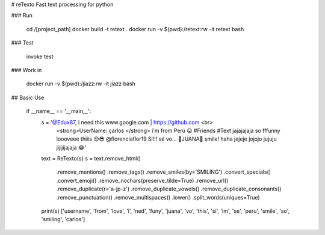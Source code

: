 # reTexto
Fast text processing for python

### Run

    cd /[project_path]
    docker build -t retext .
    docker run -v $(pwd):/retext:rw -it retext bash

### Test

    invoke test

### Work in

    docker run -v $(pwd):/jiazz:rw -it jiazz bash

## Basic Use

    if __name__ == '__main__':
        s = '@Edux87, i need this www.google.com | https://github.com <br> \
            <strong>UserName: çarlos </strong> \
            i\'m from Perú 😛 \
            #Friends #Text jajajajaja so fffunny  \
            loooveee thiiis 😌😎 \
            @florenciaflor19 Si!!! sé vo… 🐷JUANA🐷 \
            smile! haha jejeje jojojo jujuju jijijijajaja 😂'

        text = ReTexto(s)
        s = text.remove_html() \
                .remove_mentions() \
                .remove_tags() \
                .remove_smiles(by='SMILING') \
                .convert_specials() \
                .convert_emoji() \
                .remove_nochars(preserve_tilde=True) \
                .remove_url() \
                .remove_duplicate(r='a-jp-z') \
                .remove_duplicate_vowels() \
                .remove_duplicate_consonants() \
                .remove_punctuation() \
                .remove_multispaces() \
                .lower() \
                .split_words(uniques=True)
        print(s)
        ['username', 'from', 'love', 'i', 'ned', 'funy', 'juana', 'vo', 'this', 'si', 'im', 'se', 'peru', 'smile', 'so', 'smiling', 'carlos']


